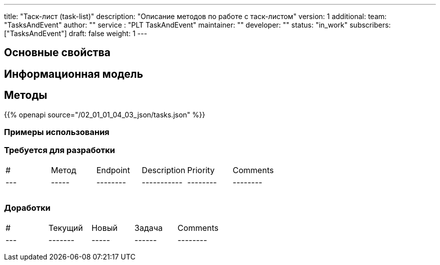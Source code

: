 ---
title: "Таск-лист (task-list)"
description: "Описание методов по работе с таск-листом"
version: 1
additional:
    team: "TasksAndEvent"
    author: ""
    service : "PLT TaskAndEvent"
    maintainer: ""
    developer: ""
    status: "in_work"
    subscribers: ["TasksAndEvent"]
draft: false
weight: 1
---


== Основные свойства


== Информационная модель




== Методы

{{% openapi source="/02_01_01_04_03_json/tasks.json" %}}

=== Примеры использования



=== Требуется для разработки

|===
| #   | Метод | Endpoint | Description | Priority | Comments |
| --- | ----- | -------- | ----------- | -------- | -------- |
|     |       |          |             |          |          |
|     |       |          |             |          |          |
|     |       |          |             |          |          |
|===

=== Доработки

|===
| #   | Текущий | Новый | Задача | Comments |
| --- | ------- | ----- | ------ | -------- |
|     |         |       |        |          |
|     |         |       |        |          |
|     |         |       |        |          |
|===